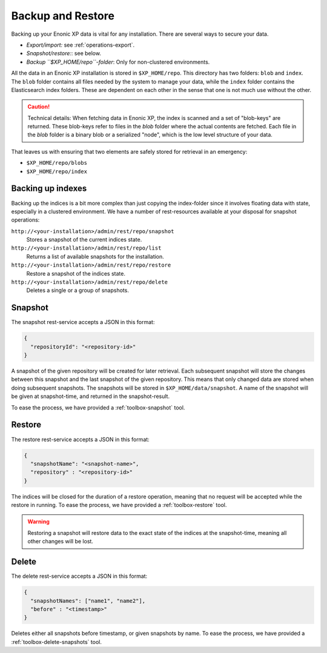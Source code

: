 Backup and Restore
==================

Backing up your Enonic XP data is vital for any installation. There are several ways to secure your data.

* *Export/import:* see :ref:`operations-export`.
* *Snapshot/restore:*: see below.
* *Backup ``$XP_HOME/repo``-folder*: Only for non-clustered environments.

All the data in an Enonic XP installation is stored in ``$XP_HOME/repo``. This directory has two folders: ``blob`` and ``index``. The ``blob``
folder contains all files needed by the system to manage your data, while the ``index`` folder contains the Elasticsearch index folders. These
are dependent on each other in the sense that one is not much use without the other.

.. CAUTION::

  Technical details: When fetching data in Enonic XP, the index is scanned and a set of "blob-keys" are returned. These blob-keys
  refer to files in the `blob` folder where the actual contents are fetched. Each file in the `blob` folder is a binary blob or a serialized
  "node", which is the low level structure of your data.

That leaves us with ensuring that two elements are safely stored for retrieval in an emergency:

* ``$XP_HOME/repo/blobs``
* ``$XP_HOME/repo/index``


Backing up indexes
------------------

Backing up the indices is a bit more complex than just copying the index-folder since it involves floating data with state, especially in a
clustered environment. We have a number of rest-resources available at your disposal for snapshot operations:

``http://<your-installation>/admin/rest/repo/snapshot``
  Stores a snapshot of the current indices state.

``http://<your-installation>/admin/rest/repo/list``
  Returns a list of available snapshots for the installation.

``http://<your-installation>/admin/rest/repo/restore``
  Restore a snapshot of the indices state.

``http://<your-installation>/admin/rest/repo/delete``
  Deletes a single or a group of snapshots.


Snapshot
--------

The snapshot rest-service accepts a JSON in this format:

.. code-block:: json

  {
    "repositoryId": "<repository-id>"
  }

A snapshot of the given repository will be created for later retrieval. Each subsequent snapshot will store the changes between this snapshot
and the last snapshot of the given repository. This means that only changed data are stored when doing subsequent snapshots. The snapshots
will be stored in ``$XP_HOME/data/snapshot``. A name of the snapshot will be given at snapshot-time, and returned in the snapshot-result.

To ease the process, we have provided a :ref:`toolbox-snapshot` tool.


Restore
-------

The restore rest-service accepts a JSON in this format:

.. code-block:: json

  {
    "snapshotName": "<snapshot-name>",
    "repository" : "<repository-id>"
  }

The indices will be closed for the duration of a restore operation, meaning that no request will be accepted while the restore in running.
To ease the process, we have provided a :ref:`toolbox-restore` tool.

.. WARNING::

  Restoring a snapshot will restore data to the exact state of the indices at the
  snapshot-time, meaning all other changes will be lost.


Delete
------

The delete rest-service accepts a JSON in this format:

.. code-block:: json

  {
    "snapshotNames": ["name1", "name2"],
    "before" : "<timestamp>"
  }

Deletes either all snapshots before timestamp, or given snapshots by name. To ease the process, we have provided a
:ref:`toolbox-delete-snapshots` tool.
